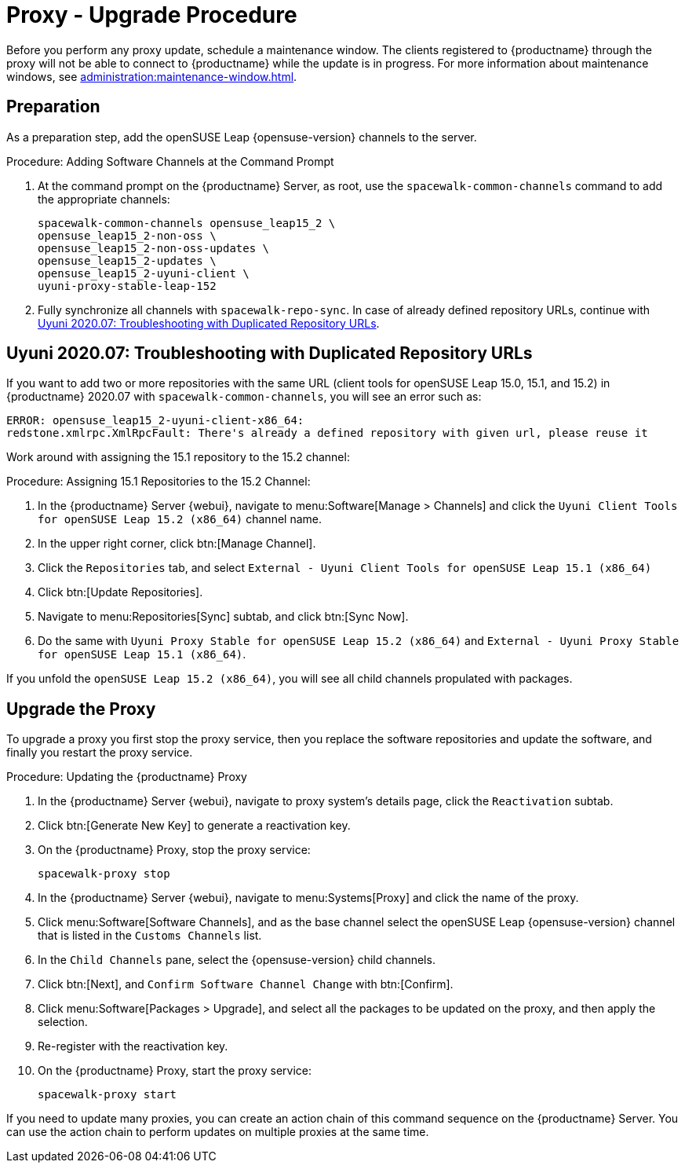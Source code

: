 [[proxy-uyuni-upgrade]]
= Proxy - Upgrade Procedure

Before you perform any proxy update, schedule a maintenance window.
The clients registered to {productname} through the proxy will not be able to connect to {productname} while the update is in progress.
For more information about maintenance windows, see xref:administration:maintenance-window.adoc[].



== Preparation

As a preparation step, add the openSUSE Leap {opensuse-version} channels to the server.

.Procedure: Adding Software Channels at the Command Prompt
. At the command prompt on the {productname} Server, as root, use the [command]``spacewalk-common-channels`` command to add the appropriate channels:
+
----
spacewalk-common-channels opensuse_leap15_2 \
opensuse_leap15_2-non-oss \
opensuse_leap15_2-non-oss-updates \
opensuse_leap15_2-updates \
opensuse_leap15_2-uyuni-client \
uyuni-proxy-stable-leap-152
----
. Fully synchronize all channels with [command]``spacewalk-repo-sync``.
In case of already defined repository URLs, continue with <<uyuni-202007-channeldupes>>.



[[uyuni-202007-channeldupes]]
== Uyuni 2020.07: Troubleshooting with Duplicated Repository URLs

// https://github.com/SUSE/spacewalk/issues/12008

If you want to add two or more repositories with the same URL (client tools for openSUSE Leap 15.0, 15.1, and 15.2) in {productname} 2020.07 with [command]``spacewalk-common-channels``, you will see an error such as:

----
ERROR: opensuse_leap15_2-uyuni-client-x86_64:
redstone.xmlrpc.XmlRpcFault: There's already a defined repository with given url, please reuse it
----

Work around with assigning the 15.1 repository to the 15.2 channel:

.Procedure: Assigning 15.1 Repositories to the 15.2 Channel:

. In the {productname} Server {webui}, navigate to menu:Software[Manage > Channels] and click the [systemitem]`` Uyuni Client Tools for openSUSE Leap 15.2 (x86_64)`` channel name.

. In the upper right corner, click btn:[Manage Channel].

. Click the [guimenu]``Repositories`` tab, and select [systemitem]``External - Uyuni Client Tools for openSUSE Leap 15.1 (x86_64)``

. Click btn:[Update Repositories].

. Navigate to menu:Repositories[Sync] subtab, and click btn:[Sync Now].

. Do the same with [systemitem]``Uyuni Proxy Stable for openSUSE Leap 15.2 (x86_64)`` and [systemitem]``External - Uyuni Proxy Stable for openSUSE Leap 15.1 (x86_64)``.

If you unfold the [systemitem]``openSUSE Leap 15.2 (x86_64)``, you will see all child channels propulated with packages.



== Upgrade the Proxy

To upgrade a proxy you first stop the proxy service, then you replace the software repositories and update the software, and finally you restart the proxy service.



.Procedure: Updating the {productname} Proxy

. In the {productname} Server {webui}, navigate to proxy system's  details page, click the [guimenu]``Reactivation`` subtab.

. Click btn:[Generate New Key] to generate a reactivation key.
+
////
With a system profile specific activation key, this system can be re-registered using the 'rhnreg_ks' command-line utility. The system will be re-registered with the same id, history, groups, and channels (unless the system's base channel changes).
Key: 	  re-1-1008b9843d44dac77f0a856f207cc2c6
////

. On the {productname} Proxy, stop the proxy service:
+
----
spacewalk-proxy stop
----

. In the {productname} Server {webui}, navigate to menu:Systems[Proxy] and click the name of the proxy.
. Click menu:Software[Software Channels], and as the base channel select the openSUSE Leap {opensuse-version} channel that is listed in the [systemitem]``Customs Channels`` list.
. In the [guimenu]``Child Channels`` pane, select the {opensuse-version} child channels.
. Click btn:[Next], and [guimenu]``Confirm Software Channel Change`` with btn:[Confirm].
. Click menu:Software[Packages > Upgrade], and select all the packages to be updated on the proxy, and then apply the selection.
. Re-register with the reactivation key.
. On the {productname} Proxy, start the proxy service:
+
----
spacewalk-proxy start
----

If you need to update many proxies, you can create an action chain of this command sequence on the {productname} Server.
You can use the action chain to perform updates on multiple proxies at the same time.
